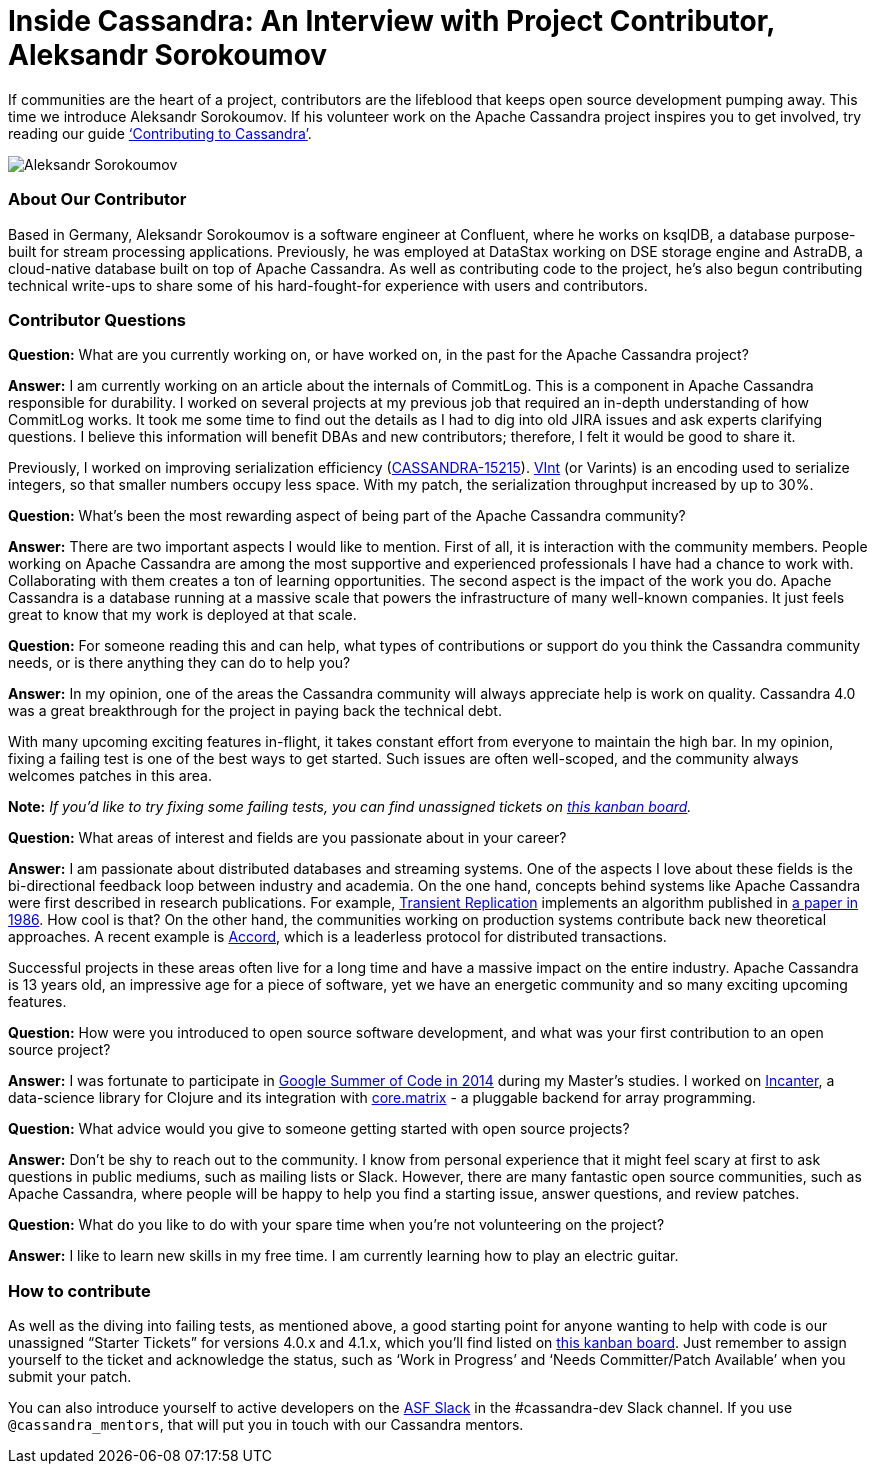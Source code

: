 = Inside Cassandra: An Interview with Project Contributor, Aleksandr Sorokoumov
:page-layout: single-post
:page-role: blog-post
:page-post-date: April 21, 2022
:page-post-author: The Apache Cassandra Community
:description: Interview with Aleksandr Sorokoumov
:keywords: 

If communities are the heart of a project, contributors are the lifeblood that keeps open source development pumping away. This time we introduce Aleksandr Sorokoumov. If his volunteer work on the Apache Cassandra project inspires you to get involved, try reading our guide xref:development/index.adoc[‘Contributing to Cassandra’].
 
image::blog/inside-Cassandra-Aleksandr-Sorokoumov.png[Aleksandr Sorokoumov]

=== About Our Contributor

Based in Germany, Aleksandr Sorokoumov is a software engineer at Confluent, where he works on ksqlDB, a database purpose-built for stream processing applications. Previously, he was employed at DataStax working on DSE storage engine and AstraDB, a cloud-native database built on top of Apache Cassandra. As well as contributing code to the project, he’s also begun contributing technical write-ups to share some of his hard-fought-for experience with users and contributors.

=== Contributor Questions

*Question:* What are you currently working on, or have worked on, in the past for the Apache Cassandra project?

*Answer:* I am currently working on an article about the internals of CommitLog. This is a component in Apache Cassandra responsible for durability. I worked on several projects at my previous job that required an in-depth understanding of how CommitLog works. It took me some time to find out the details as I had to dig into old JIRA issues and ask experts clarifying questions. I believe this information will benefit DBAs and new contributors; therefore, I felt it would be good to share it.

Previously, I worked on improving serialization efficiency (https://issues.apache.org/jira/browse/CASSANDRA-15215[CASSANDRA-15215^]). https://developers.google.com/protocol-buffers/docs/encoding#varints[VInt^] (or Varints) is an encoding used to serialize integers, so that smaller numbers occupy less space. With my patch, the serialization throughput increased by up to 30%.

*Question:* What’s been the most rewarding aspect of being part of the Apache Cassandra community?

*Answer:* There are two important aspects I would like to mention. First of all, it is interaction with the community members. People working on Apache Cassandra are among the most supportive and experienced professionals I have had a chance to work with. Collaborating with them creates a ton of learning opportunities. The second aspect is the impact of the work you do. Apache Cassandra is a database running at a massive scale that powers the infrastructure of many well-known companies. It just feels great to know that my work is deployed at that scale.

*Question:* For someone reading this and can help, what types of contributions or support do you think the Cassandra community needs, or is there anything they can do to help you?

*Answer:* In my opinion, one of the areas the Cassandra community will always appreciate help is work on quality. Cassandra 4.0 was a great breakthrough for the project in paying back the technical debt. 

With many upcoming exciting features in-flight, it takes constant effort from everyone to maintain the high bar. In my opinion, fixing a failing test is one of the best ways to get started. Such issues are often well-scoped, and the community always welcomes patches in this area.

*Note:* _If you’d like to try fixing some failing tests, you can find unassigned tickets on https://issues.apache.org/jira/secure/RapidBoard.jspa?rapidView=496&quickFilter=2252[this kanban board^]._

*Question:* What areas of interest and fields are you passionate about in your career?

*Answer:* I am passionate about distributed databases and streaming systems. One of the aspects I love about these fields is the bi-directional feedback loop between industry and academia. On the one hand, concepts behind systems like Apache Cassandra were first described in research publications. For example, link:/doc/latest/cassandra/new/transientreplication.html[Transient Replication] implements an algorithm published in http://citeseerx.ist.psu.edu/viewdoc/download?doi=10.1.1.146.3429&rep=rep1&type=pdf[a paper in 1986^]. How cool is that? On the other hand, the communities working on production systems contribute back new theoretical approaches. A recent example is https://cwiki.apache.org/confluence/x/FQRACw[Accord^], which is a leaderless protocol for distributed transactions.

Successful projects in these areas often live for a long time and have a massive impact on the entire industry. Apache Cassandra is 13 years old, an impressive age for a piece of software, yet we have an energetic community and so many exciting upcoming features.

*Question:* How were you introduced to open source software development, and what was your first contribution to an open source project?

*Answer:* I was fortunate to participate in https://summerofcode.withgoogle.com/[Google Summer of Code in 2014^] during my Master's studies. I worked on https://github.com/incanter/incanter[Incanter^], a data-science library for Clojure and its integration with https://github.com/mikera/core.matrix[core.matrix^] - a pluggable backend for array programming.

*Question:* What advice would you give to someone getting started with open source projects?

*Answer:* Don't be shy to reach out to the community. I know from personal experience that it might feel scary at first to ask questions in public mediums, such as mailing lists or Slack. However, there are many fantastic open source communities, such as Apache Cassandra, where people will be happy to help you find a starting issue, answer questions, and review patches.

*Question:* What do you like to do with your spare time when you're not volunteering on the project?

*Answer:* I like to learn new skills in my free time. I am currently learning how to play an electric guitar.

=== How to contribute

As well as the diving into failing tests, as mentioned above, a good starting point for anyone wanting to help with code is our unassigned “Starter Tickets” for versions 4.0.x and 4.1.x, which you’ll find listed on https://issues.apache.org/jira/secure/RapidBoard.jspa?rapidView=484&quickFilter=2162&quickFilter=2160[this kanban board^]. Just remember to assign yourself to the ticket and acknowledge the status, such as ‘Work in Progress’ and ‘Needs Committer/Patch Available’ when you submit your patch.

You can also introduce yourself to active developers on the https://the-asf.slack.com/[ASF Slack^] in the #cassandra-dev Slack channel. If you use `@cassandra_mentors`, that will put you in touch with our Cassandra mentors.